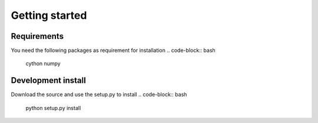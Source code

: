 ***************************
Getting started
***************************

Requirements
============

You need the following packages as requirement for installation
.. code-block:: bash

	cython
	numpy

Development install
===================

Download the source and use the setup.py to install
.. code-block:: bash
	python setup.py install

